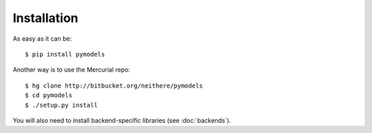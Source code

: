 Installation
============

As easy as it can be::

    $ pip install pymodels

Another way is to use the Mercurial repo::

    $ hg clone http://bitbucket.org/neithere/pymodels
    $ cd pymodels
    $ ./setup.py install

You will also need to install backend-specific libraries (see :doc:`backends`).
